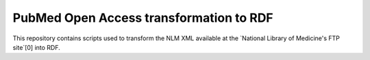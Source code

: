 PubMed Open Access transformation to RDF
========================================

This repository contains scripts used to transform the NLM XML available at
the `National Library of Medicine's FTP site`[0] into RDF.

.. [0]: ftp://ftp.ncbi.nlm.nih.gov/pub/pmc/


